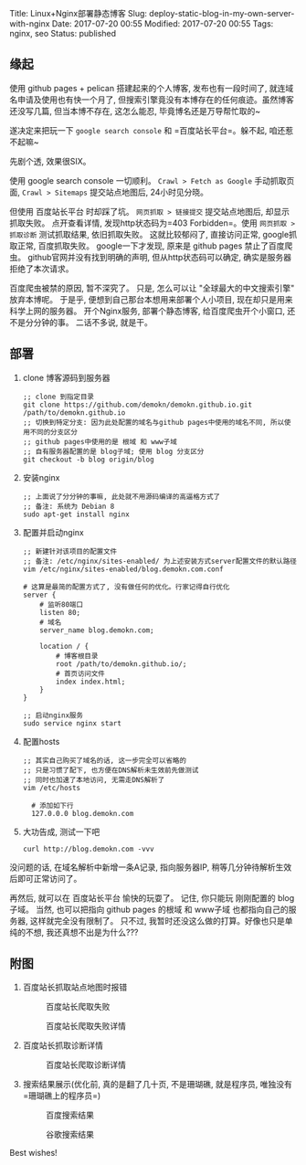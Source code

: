 Title: Linux+Nginx部署静态博客 Slug:
deploy-static-blog-in-my-own-server-with-nginx Date: 2017-07-20 00:55
Modified: 2017-07-20 00:55 Tags: nginx, seo Status: published

** 缘起
   :PROPERTIES:
   :CUSTOM_ID: 缘起
   :END:

使用 github pages + pelican 搭建起来的个人博客, 发布也有一段时间了,
就连域名申请及使用也有快一个月了,
但搜索引擎竟没有本博存在的任何痕迹。虽然博客还没写几篇, 但当本博不存在,
这怎么能忍, 毕竟博名还是万导帮忙取的~

遂决定来把玩一下 =google search console= 和 =百度站长平台=。躲不起,
咱还惹不起嘛~

先剧个透, 效果很SIX。

使用 google search console 一切顺利。 =Crawl > Fetch as Google=
手动抓取页面, =Crawl > Sitemaps= 提交站点地图后, 24小时见分晓。

但使用 百度站长平台 时却踩了坑。 =网页抓取 > 链接提交= 提交站点地图后,
却显示抓取失败。 点开查看详情, 发现http状态码为=403 Forbidden=。使用
=网页抓取 > 抓取诊断= 测试抓取结果, 依旧抓取失败。 这就比较郁闷了,
直接访问正常, google抓取正常, 百度抓取失败。 google一下才发现, 原来是
github pages 禁止了百度爬虫。 github官网并没有找到明确的声明,
但从http状态码可以确定, 确实是服务器拒绝了本次请求。

百度爬虫被禁的原因, 暂不深究了。 只是, 怎么可以让
"全球最大的中文搜索引擎" 放弃本博呢。 于是乎,
便想到自己那台本想用来部署个人小项目, 现在却只是用来科学上网的服务器。
开个Nginx服务, 部署个静态博客, 给百度爬虫开个小窗口, 还不是分分钟的事。
二话不多说, 就是干。

** 部署
   :PROPERTIES:
   :CUSTOM_ID: 部署
   :END:

1. clone 博客源码到服务器

   #+BEGIN_EXAMPLE
      ;; clone 到指定目录
      git clone https://github.com/demokn/demokn.github.io.git /path/to/demokn.github.io
      ;; 切换到特定分支: 因为此处配置的域名与github pages中使用的域名不同, 所以使用不同的分支区分
      ;; github pages中使用的是 根域 和 www子域
      ;; 自有服务器配置的是 blog子域; 使用 blog 分支区分
      git checkout -b blog origin/blog
   #+END_EXAMPLE

2. 安装nginx

   #+BEGIN_EXAMPLE
      ;; 上面说了分分钟的事嘛, 此处就不用源码编译的高逼格方式了
      ;; 备注: 系统为 Debian 8
      sudo apt-get install nginx
   #+END_EXAMPLE

3. 配置并启动nginx

   #+BEGIN_EXAMPLE
      ;; 新建针对该项目的配置文件
      ;; 备注: /etc/nginx/sites-enabled/ 为上述安装方式server配置文件的默认路径
      vim /etc/nginx/sites-enabled/blog.demokn.com.conf

      # 这算是最简的配置方式了, 没有做任何的优化。行家记得自行优化
      server {
          # 监听80端口
          listen 80;
          # 域名
          server_name blog.demokn.com;

          location / {
              # 博客根目录
              root /path/to/demokn.github.io/;
              # 首页访问文件
              index index.html;
          }
      }

      ;; 启动nginx服务
      sudo service nginx start
   #+END_EXAMPLE

4. 配置hosts

   #+BEGIN_EXAMPLE
      ;; 其实自己购买了域名的话, 这一步完全可以省略的
      ;; 只是习惯了配下, 也方便在DNS解析未生效前先做测试
      ;; 同时也加速了本地访问, 无需走DNS解析了
      vim /etc/hosts

        # 添加如下行
        127.0.0.0 blog.demokn.com
   #+END_EXAMPLE

5. 大功告成, 测试一下吧

   #+BEGIN_EXAMPLE
      curl http://blog.demokn.com -vvv
   #+END_EXAMPLE

没问题的话, 在域名解析中新增一条A记录, 指向服务器IP,
稍等几分钟待解析生效后即可正常访问了。

再然后, 就可以在 百度站长平台 愉快的玩耍了。 记住, 你只能玩 刚刚配置的
blog子域。 当然, 也可以把指向 github pages 的根域 和 www子域
也都指向自己的服务器, 这样就完全没有限制了。 只不过,
我暂时还没这么做的打算。好像也只是单纯的不想, 我还真想不出是为什么???

** 附图
   :PROPERTIES:
   :CUSTOM_ID: 附图
   :END:

1. 百度站长抓取站点地图时报错

   #+CAPTION: 百度站长爬取失败
   [[/images/baidu-zhanzhang-crawl-failed.png]]

   #+CAPTION: 百度站长爬取失败详情
   [[/images/baidu-zhanzhang-crawl-failed-detail.png]]

2. 百度站长抓取诊断详情

   #+CAPTION: 百度站长爬取诊断详情
   [[/images/baidu-zhanzhang-crawl-diagnose-detail.png]]

3. 搜索结果展示(优化前, 真的是翻了几十页, 不是珊瑚礁, 就是程序员,
   唯独没有=珊瑚礁上的程序员=)

   #+CAPTION: 百度搜索结果
   [[/images/baidu-search-results.png]]

   #+CAPTION: 谷歌搜索结果
   [[/images/google-search-results.png]]

Best wishes!
